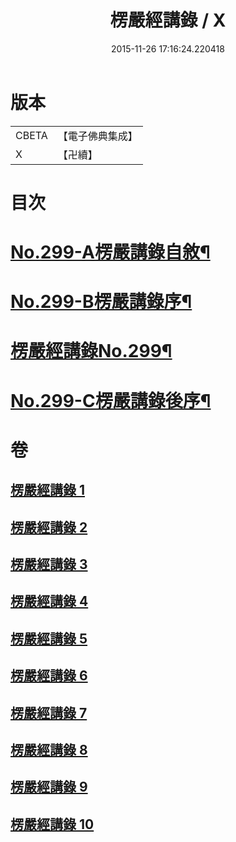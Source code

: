#+TITLE: 楞嚴經講錄 / X
#+DATE: 2015-11-26 17:16:24.220418
* 版本
 |     CBETA|【電子佛典集成】|
 |         X|【卍續】    |

* 目次
* [[file:KR6j0707_001.txt::001-0001a1][No.299-A楞嚴講錄自敘¶]]
* [[file:KR6j0707_001.txt::0002a12][No.299-B楞嚴講錄序¶]]
* [[file:KR6j0707_001.txt::0002c1][楞嚴經講錄No.299¶]]
* [[file:KR6j0707_010.txt::0139a6][No.299-C楞嚴講錄後序¶]]
* 卷
** [[file:KR6j0707_001.txt][楞嚴經講錄 1]]
** [[file:KR6j0707_002.txt][楞嚴經講錄 2]]
** [[file:KR6j0707_003.txt][楞嚴經講錄 3]]
** [[file:KR6j0707_004.txt][楞嚴經講錄 4]]
** [[file:KR6j0707_005.txt][楞嚴經講錄 5]]
** [[file:KR6j0707_006.txt][楞嚴經講錄 6]]
** [[file:KR6j0707_007.txt][楞嚴經講錄 7]]
** [[file:KR6j0707_008.txt][楞嚴經講錄 8]]
** [[file:KR6j0707_009.txt][楞嚴經講錄 9]]
** [[file:KR6j0707_010.txt][楞嚴經講錄 10]]
